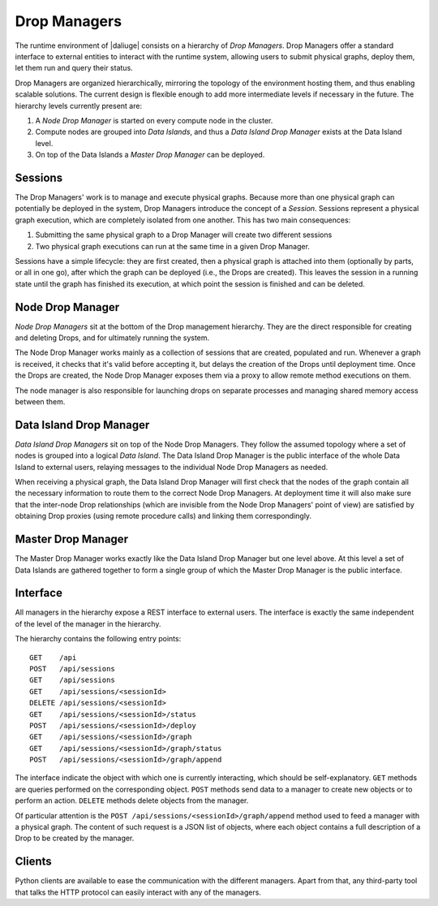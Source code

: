 .. _drop.managers:

Drop Managers
-------------

The runtime environment of |daliuge| consists on a hierarchy of *Drop Managers*. Drop Managers offer a standard interface to external entities to interact with the runtime system, allowing users to submit physical graphs, deploy them, let them run and query their status.

Drop Managers are organized hierarchically, mirroring the topology of the environment hosting them, and thus enabling scalable solutions. The current design is flexible enough to add more intermediate levels if necessary in the future. The hierarchy levels currently present are:

#. A *Node Drop Manager* is started on every compute node in the cluster.
#. Compute nodes are grouped into *Data Islands*, and thus a *Data Island Drop Manager* exists at the Data Island level.
#. On top of the Data Islands a *Master Drop Manager* can be deployed.

Sessions
^^^^^^^^

The Drop Managers' work is to manage and execute physical graphs. Because
more than one physical graph can potentially be deployed in the system, Drop
Managers introduce the concept of a *Session*. Sessions represent a physical graph
execution, which are completely isolated from one another. This has two main
consequences:

#. Submitting the same physical graph to a Drop Manager will create two different sessions
#. Two physical graph executions can run at the same time in a given Drop Manager.

Sessions have a simple lifecycle: they are first created, then a physical graph
is attached into them (optionally by parts, or all in one go), after which the
graph can be deployed (i.e., the Drops are created). This leaves the session in
a running state until the graph has finished its execution, at which point the
session is finished and can be deleted.


.. _node_drop_manager:

Node Drop Manager
^^^^^^^^^^^^^^^^^

*Node Drop Managers* sit at the bottom of the Drop management hierarchy. They
are the direct responsible for creating and deleting Drops, and for ultimately
running the system.

The Node Drop Manager works mainly as a collection of sessions that are created,
populated and run. Whenever a graph is received, it checks that it's valid
before accepting it, but delays the creation of the Drops until deployment time.
Once the Drops are created, the Node Drop Manager exposes them via a proxy to allow
remote method executions on them.

The node manager is also responsible for launching drops on separate processes and managing
shared memory access between them.

Data Island Drop Manager
^^^^^^^^^^^^^^^^^^^^^^^^

*Data Island Drop Managers* sit on top of the Node Drop Managers. They follow the
assumed topology where a set of nodes is grouped into a logical *Data Island*.
The Data Island Drop Manager is the public interface of the whole Data Island to
external users, relaying messages to the individual Node Drop Managers as
needed.

When receiving a physical graph, the Data Island Drop Manager will first check
that the nodes of the graph contain all the necessary information to route them
to the correct Node Drop Managers. At deployment time it will also make sure that
the inter-node Drop relationships (which are invisible from the Node Drop
Managers' point of view) are satisfied by obtaining Drop proxies (using remote procedure calls) and
linking them correspondingly.

Master Drop Manager
^^^^^^^^^^^^^^^^^^^

The Master Drop Manager works exactly like the Data Island Drop Manager but one
level above. At this level a set of Data Islands are gathered together to form a
single group of which the Master Drop Manager is the public interface.


Interface
^^^^^^^^^

All managers in the hierarchy expose a REST interface to external users. The
interface is exactly the same independent of the level of the manager in the
hierarchy.

The hierarchy contains the following entry points::

 GET    /api
 POST   /api/sessions
 GET    /api/sessions
 GET    /api/sessions/<sessionId>
 DELETE /api/sessions/<sessionId>
 GET    /api/sessions/<sessionId>/status
 POST   /api/sessions/<sessionId>/deploy
 GET    /api/sessions/<sessionId>/graph
 GET    /api/sessions/<sessionId>/graph/status
 POST   /api/sessions/<sessionId>/graph/append

The interface indicate the object with which one is currently interacting, which
should be self-explanatory. ``GET`` methods are queries performed on the
corresponding object. ``POST`` methods send data to a manager to create new
objects or to perform an action. ``DELETE`` methods delete objects from the
manager.

Of particular attention is the ``POST /api/sessions/<sessionId>/graph/append``
method used to feed a manager with a physical graph. The content of such request
is a JSON list of objects, where each object contains a full description of a
Drop to be created by the manager.


Clients
^^^^^^^

Python clients are available to ease the communication with the different
managers. Apart from that, any third-party tool that talks the HTTP
protocol can easily interact with any of the managers.
